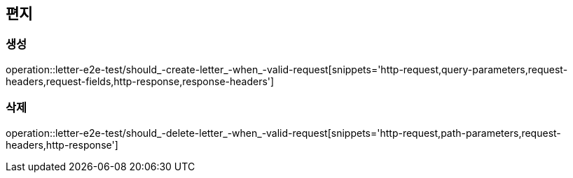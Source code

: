 == 편지

=== 생성

operation::letter-e2e-test/should_-create-letter_-when_-valid-request[snippets='http-request,query-parameters,request-headers,request-fields,http-response,response-headers']

=== 삭제

operation::letter-e2e-test/should_-delete-letter_-when_-valid-request[snippets='http-request,path-parameters,request-headers,http-response']
